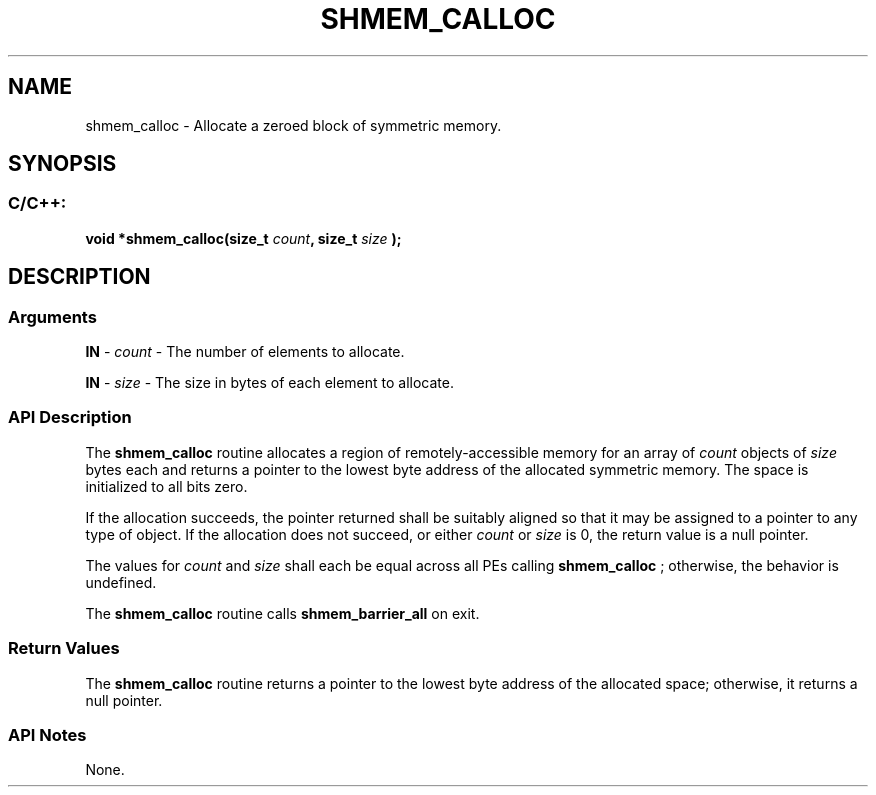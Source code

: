 .TH SHMEM_CALLOC 3  "Open Source Software Solutions, Inc." "OpenSHEMEM Library Documentation"
./ sectionStart
.SH NAME
shmem_calloc \-  Allocate a zeroed block of symmetric memory. 
./ sectionEnd
./ sectionStart
.SH   SYNOPSIS
./ sectionEnd
./ sectionStart
.SS C/C++:



.B void
.B *shmem_calloc(size_t
.IB "count" ,
.B size_t
.I size
.B );
./ sectionEnd
./ sectionStart
.SH DESCRIPTION
.SS Arguments


.BR "IN " -
.I count
- The number of elements to allocate.


.BR "IN " -
.I size
- The size in bytes of each element to allocate.
./ sectionEnd
./ sectionStart
.SS API Description
The 
.B shmem\_calloc
routine allocates a region of remotely-accessible
memory for an array of 
.I count
objects of 
.I size
bytes each and
returns a pointer to the lowest byte address of the allocated symmetric
memory. The space is initialized to all bits zero.

If the allocation succeeds, the pointer returned shall be suitably
aligned so that it may be assigned to a pointer to any type of object.
If the allocation does not succeed, or either 
.I count
or 
.I size
is
0, the return value is a null pointer.

The values for 
.I count
and 
.I size
shall each be equal across
all PEs calling 
.B shmem\_calloc
; otherwise, the behavior is
undefined.

The 
.B shmem\_calloc
routine calls 
.B shmem\_barrier\_all
on exit.
./ sectionEnd
./ sectionStart
.SS Return Values
The 
.B shmem\_calloc
routine returns a pointer to the lowest byte
address of the allocated space; otherwise, it returns a null pointer.
./ sectionEnd
./ sectionStart
.SS API Notes
None.
./ sectionEnd






